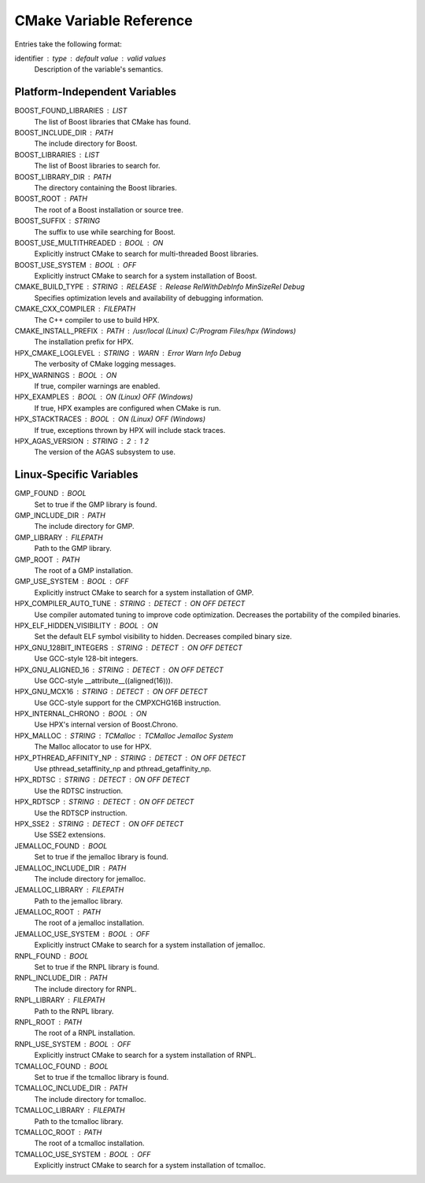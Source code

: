 .. _cmake_variables:

**************************
 CMake Variable Reference 
**************************

.. sectionauthor:: Bryce Lelbach 

Entries take the following format:

identifier : type : default value : valid values
  Description of the variable's semantics.

Platform-Independent Variables
------------------------------

BOOST_FOUND_LIBRARIES : LIST
  The list of Boost libraries that CMake has found.

BOOST_INCLUDE_DIR : PATH
  The include directory for Boost.

BOOST_LIBRARIES : LIST
  The list of Boost libraries to search for.

BOOST_LIBRARY_DIR : PATH
  The directory containing the Boost libraries.

BOOST_ROOT : PATH
  The root of a Boost installation or source tree.

BOOST_SUFFIX : STRING
  The suffix to use while searching for Boost. 

BOOST_USE_MULTITHREADED : BOOL : ON
  Explicitly instruct CMake to search for multi-threaded Boost libraries.

BOOST_USE_SYSTEM : BOOL : OFF
  Explicitly instruct CMake to search for a system installation of Boost.

CMAKE_BUILD_TYPE : STRING : RELEASE : Release RelWithDebInfo MinSizeRel Debug
  Specifies optimization levels and availability of debugging information.

CMAKE_CXX_COMPILER : FILEPATH
  The C++ compiler to use to build HPX.

CMAKE_INSTALL_PREFIX : PATH : /usr/local (Linux) C:/Program Files/hpx (Windows)
  The installation prefix for HPX.

HPX_CMAKE_LOGLEVEL : STRING : WARN : Error Warn Info Debug
  The verbosity of CMake logging messages.

HPX_WARNINGS : BOOL : ON
  If true, compiler warnings are enabled.

HPX_EXAMPLES : BOOL : ON (Linux) OFF (Windows)
  If true, HPX examples are configured when CMake is run.

HPX_STACKTRACES : BOOL : ON (Linux) OFF (Windows)
  If true, exceptions thrown by HPX will include stack traces.

HPX_AGAS_VERSION : STRING : 2 : 1 2
  The version of the AGAS subsystem to use.

Linux-Specific Variables
------------------------

GMP_FOUND : BOOL 
  Set to true if the GMP library is found.

GMP_INCLUDE_DIR : PATH
  The include directory for GMP.

GMP_LIBRARY : FILEPATH
  Path to the GMP library. 

GMP_ROOT : PATH 
  The root of a GMP installation.

GMP_USE_SYSTEM : BOOL : OFF
  Explicitly instruct CMake to search for a system installation of GMP.

HPX_COMPILER_AUTO_TUNE : STRING : DETECT : ON OFF DETECT
  Use compiler automated tuning to improve code optimization. Decreases the
  portability of the compiled binaries.

HPX_ELF_HIDDEN_VISIBILITY : BOOL : ON
  Set the default ELF symbol visibility to hidden. Decreases compiled binary
  size.

HPX_GNU_128BIT_INTEGERS : STRING : DETECT : ON OFF DETECT
  Use GCC-style 128-bit integers. 

HPX_GNU_ALIGNED_16 : STRING : DETECT : ON OFF DETECT
  Use GCC-style __attribute__((aligned(16))).

HPX_GNU_MCX16 : STRING : DETECT : ON OFF DETECT
  Use GCC-style support for the CMPXCHG16B instruction.

HPX_INTERNAL_CHRONO : BOOL : ON 
  Use HPX's internal version of Boost.Chrono.

HPX_MALLOC : STRING : TCMalloc : TCMalloc Jemalloc System
  The Malloc allocator to use for HPX. 

HPX_PTHREAD_AFFINITY_NP : STRING : DETECT : ON OFF DETECT
  Use pthread_setaffinity_np and pthread_getaffinity_np.

HPX_RDTSC : STRING : DETECT : ON OFF DETECT
  Use the RDTSC instruction.

HPX_RDTSCP : STRING : DETECT : ON OFF DETECT
  Use the RDTSCP instruction.

HPX_SSE2 : STRING : DETECT : ON OFF DETECT
  Use SSE2 extensions.

JEMALLOC_FOUND : BOOL
  Set to true if the jemalloc library is found.

JEMALLOC_INCLUDE_DIR : PATH
  The include directory for jemalloc.

JEMALLOC_LIBRARY : FILEPATH
  Path to the jemalloc library. 

JEMALLOC_ROOT : PATH
  The root of a jemalloc installation.

JEMALLOC_USE_SYSTEM : BOOL : OFF
  Explicitly instruct CMake to search for a system installation of jemalloc.

RNPL_FOUND : BOOL
  Set to true if the RNPL library is found.

RNPL_INCLUDE_DIR : PATH
  The include directory for RNPL.

RNPL_LIBRARY : FILEPATH
  Path to the RNPL library. 

RNPL_ROOT : PATH
  The root of a RNPL installation.

RNPL_USE_SYSTEM : BOOL : OFF
  Explicitly instruct CMake to search for a system installation of RNPL.

TCMALLOC_FOUND : BOOL
  Set to true if the tcmalloc library is found.

TCMALLOC_INCLUDE_DIR : PATH
  The include directory for tcmalloc.

TCMALLOC_LIBRARY : FILEPATH
  Path to the tcmalloc library. 

TCMALLOC_ROOT : PATH
  The root of a tcmalloc installation.

TCMALLOC_USE_SYSTEM : BOOL : OFF
  Explicitly instruct CMake to search for a system installation of tcmalloc.

